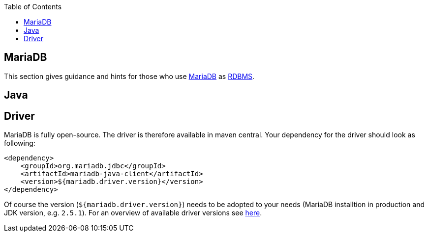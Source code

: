 :toc: macro
toc::[]

== MariaDB

This section gives guidance and hints for those who use https://mariadb.org/[MariaDB] as link:guide-database.adoc#rdbms[RDBMS].

==  Java

== Driver
MariaDB is fully open-source. The driver is therefore available in maven central.
Your dependency for the driver should look as following:

```
<dependency>
    <groupId>org.mariadb.jdbc</groupId>
    <artifactId>mariadb-java-client</artifactId>
    <version>${mariadb.driver.version}</version>
</dependency>
```
Of course the version (`${mariadb.driver.version}`) needs to be adopted to your needs (MariaDB installtion in production and JDK version, e.g. `2.5.1`).
For an overview of available driver versions see https://mvnrepository.com/artifact/org.mariadb.jdbc/mariadb-java-client[here].
